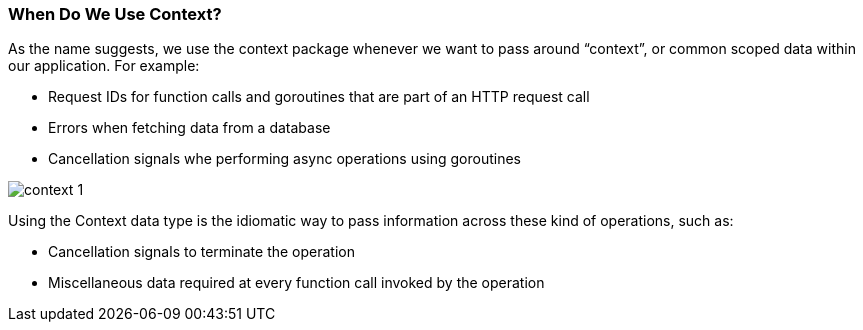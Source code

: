 === When Do We Use Context?

As the name suggests, we use the context package whenever we want to pass around “context”, or common scoped data within our application. For example:

- Request IDs for function calls and goroutines that are part of an HTTP request call
- Errors when fetching data from a database
- Cancellation signals whe performing async operations using goroutines

image::context_1.png[]

Using the Context data type is the idiomatic way to pass information across these kind of operations, such as:

- Cancellation signals to terminate the operation
- Miscellaneous data required at every function call invoked by the operation

